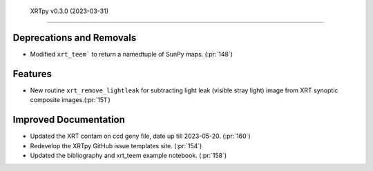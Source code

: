  XRTpy v0.3.0 (2023-03-31)
=========================

Deprecations and Removals
-------------------------

- Modified ``xrt_teem``` to return a namedtuple of SunPy maps. (:pr:`148`)

Features
--------

- New routine ``xrt_remove_lightleak`` for subtracting light leak (visible stray light)
  image from XRT synoptic composite images.(:pr:`151`)

Improved Documentation
----------------------

- Updated the XRT contam on ccd geny file, date up till 2023-05-20. (:pr:`160`)
- Redevelop the XRTpy GitHub issue templates site. (:pr:`154`)
- Updated the bibliography and xrt_teem example notebook. (:pr:`158`)
